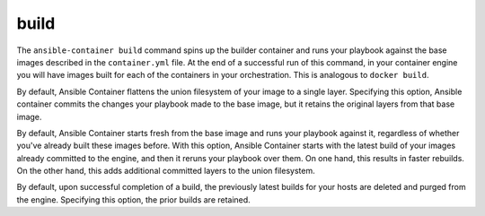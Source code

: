 build
=====

.. program::ansible-container build

The ``ansible-container build`` command spins up the builder container and runs
your playbook against the base images described in the ``container.yml`` file. At
the end of a successful run of this command, in your container engine you will have
images built for each of the containers in your orchestration. This is analogous to
``docker build``.

.. option:: --no-flatten

By default, Ansible Container flattens the union filesystem of your image to
a single layer. Specifying this option, Ansible container commits the changes
your playbook made to the base image, but it retains the original layers from
that base image.

.. option:: --rebuild

By default, Ansible Container starts fresh from the base image and runs your
playbook against it, regardless of whether you've already built these images before.
With this option, Ansible Container starts with the latest build of your images
already committed to the engine, and then it reruns your playbook over them. On
one hand, this results in faster rebuilds. On the other hand, this adds
additional committed layers to the union filesystem.

.. option:: --no-purge-latest

By default, upon successful completion of a build, the previously latest builds for
your hosts are deleted and purged from the engine. Specifying this option, the prior builds
are retained.

